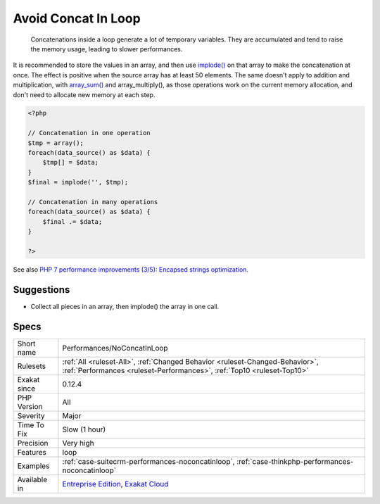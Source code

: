 .. _performances-noconcatinloop:

.. _avoid-concat-in-loop:

Avoid Concat In Loop
++++++++++++++++++++

  Concatenations inside a loop generate a lot of temporary variables. They are accumulated and tend to raise the memory usage, leading to slower performances.

It is recommended to store the values in an array, and then use `implode() <https://www.php.net/implode>`_ on that array to make the concatenation at once. The effect is positive when the source array has at least 50 elements. 
The same doesn't apply to addition and multiplication, with `array_sum() <https://www.php.net/array_sum>`_ and array_multiply(), as those operations work on the current memory allocation, and don't need to allocate new memory at each step.

.. code-block:: php
   
   <?php
   
   // Concatenation in one operation
   $tmp = array();
   foreach(data_source() as $data) {
       $tmp[] = $data;
   }
   $final = implode('', $tmp);
   
   // Concatenation in many operations
   foreach(data_source() as $data) {
       $final .= $data;
   }
   
   ?>

See also `PHP 7 performance improvements (3/5): Encapsed strings optimization <https://blog.blackfire.io/php-7-performance-improvements-encapsed-strings-optimization.html>`_.


Suggestions
___________

* Collect all pieces in an array, then implode() the array in one call.




Specs
_____

+--------------+--------------------------------------------------------------------------------------------------------------------------------------------------------+
| Short name   | Performances/NoConcatInLoop                                                                                                                            |
+--------------+--------------------------------------------------------------------------------------------------------------------------------------------------------+
| Rulesets     | :ref:`All <ruleset-All>`, :ref:`Changed Behavior <ruleset-Changed-Behavior>`, :ref:`Performances <ruleset-Performances>`, :ref:`Top10 <ruleset-Top10>` |
+--------------+--------------------------------------------------------------------------------------------------------------------------------------------------------+
| Exakat since | 0.12.4                                                                                                                                                 |
+--------------+--------------------------------------------------------------------------------------------------------------------------------------------------------+
| PHP Version  | All                                                                                                                                                    |
+--------------+--------------------------------------------------------------------------------------------------------------------------------------------------------+
| Severity     | Major                                                                                                                                                  |
+--------------+--------------------------------------------------------------------------------------------------------------------------------------------------------+
| Time To Fix  | Slow (1 hour)                                                                                                                                          |
+--------------+--------------------------------------------------------------------------------------------------------------------------------------------------------+
| Precision    | Very high                                                                                                                                              |
+--------------+--------------------------------------------------------------------------------------------------------------------------------------------------------+
| Features     | loop                                                                                                                                                   |
+--------------+--------------------------------------------------------------------------------------------------------------------------------------------------------+
| Examples     | :ref:`case-suitecrm-performances-noconcatinloop`, :ref:`case-thinkphp-performances-noconcatinloop`                                                     |
+--------------+--------------------------------------------------------------------------------------------------------------------------------------------------------+
| Available in | `Entreprise Edition <https://www.exakat.io/entreprise-edition>`_, `Exakat Cloud <https://www.exakat.io/exakat-cloud/>`_                                |
+--------------+--------------------------------------------------------------------------------------------------------------------------------------------------------+


